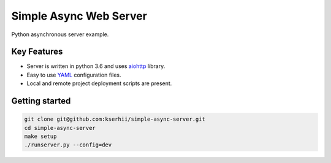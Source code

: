 ==================================
Simple Async Web Server
==================================

Python asynchronous server example.

Key Features
============

- Server is written in python 3.6 and uses `aiohttp <http://aiohttp.readthedocs.io/en/stable/>`_ library.
- Easy to use `YAML <http://yaml.org/>`_ configuration files.
- Local and remote project deployment scripts are present.


Getting started
===============

.. code-block:: bash

    git clone git@github.com:kserhii/simple-async-server.git
    cd simple-async-server
    make setup
    ./runserver.py --config=dev
